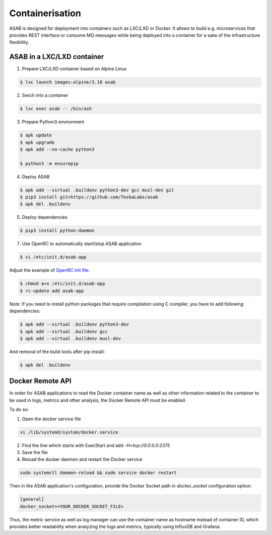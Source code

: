Containerisation
================

ASAB is designed for deployment into containers such as LXC/LXD or Docker.
It allows to build e.g. microservices that provides REST interface or consume MQ messages while being deployed into a container for a sake of the infrastructure flexibility.


ASAB in a LXC/LXD container
---------------------------

1. Prepare LXC/LXD container based on Alpine Linux

.. code-block:: bash

	$ lxc launch images:alpine/3.10 asab


2. Swich into a container

.. code-block:: bash

	$ lxc exec asab -- /bin/ash


3. Prepare Python3 environment

.. code-block:: bash

	$ apk update
	$ apk upgrade
	$ apk add --no-cache python3

	$ python3 -m ensurepip


4. Deploy ASAB

.. code-block:: bash

	$ apk add --virtual .buildenv python3-dev gcc musl-dev git
	$ pip3 install git+https://github.com/TeskaLabs/asab
	$ apk del .buildenv


5. Deploy dependencies

.. code-block:: bash

	$ pip3 install python-daemon


7. Use OpenRC to automatically start/stop ASAB application

.. code-block:: bash

	$ vi /etc/init.d/asab-app


Adjust the example of `OpenRC init file <https://github.com/TeskaLabs/asab/blob/master/doc/asab-openrc>`_. 

.. code-block:: bash

	$ chmod a+x /etc/init.d/asab-app
	$ rc-update add asab-app


*Note*: If you need to install python packages that require compilation using C compiler, you have to add following dependencies:

.. code-block:: bash

	$ apk add --virtual .buildenv python3-dev
	$ apk add --virtual .buildenv gcc
	$ apk add --virtual .buildenv musl-dev


And removal of the build tools after pip install:

.. code-block:: bash

	$ apk del .buildenv

Docker Remote API
---------------------------

In order for ASAB applications to read the Docker container name
as well as other information related to the container to be used in logs, metrics and other analysis,
the Docker Remote API must be enabled.

To do so:

1. Open the docker service file

.. code-block:: bash

	vi /lib/systemd/system/docker.service


2. Find the line which starts with ExecStart and add `-H=tcp://0.0.0.0:2375`


3. Save the file


4. Reload the docker daemon and restart the Docker service

.. code-block:: bash

	sudo systemctl daemon-reload && sudo service docker restart


Then in the ASAB application's configuration, provide
the Docker Socket path in `docker_socket` configuration option:

.. code-block:: bash

	[general]
	docker_socket=<YOUR_DOCKER_SOCKET_FILE>

Thus, the metric service as well as log manager can use the container
name as hostname instead of container ID, which provides better readability
when analyzing the logs and metrics, typically using InfluxDB and Grafana.
